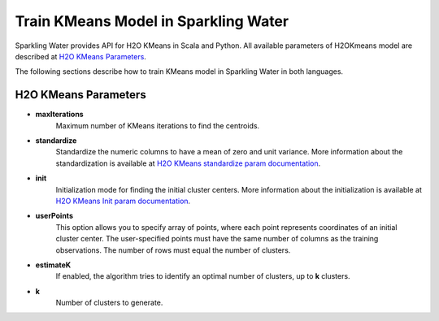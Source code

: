 Train KMeans Model in Sparkling Water
--------------------------------------

Sparkling Water provides API for H2O KMeans in Scala and Python. All available parameters
of H2OKmeans model are described at `H2O KMeans Parameters`_.

The following sections describe how to train KMeans model in Sparkling Water in both languages.

.. content-tabs::

    .. tab-container:: Scala
        :title: Scala

        First, let's start Sparkling Shell as

        .. code:: shell

            ./bin/sparkling-shell

        Start H2O cluster inside the Spark environment

        .. code:: scala

            import org.apache.spark.h2o._
            import java.net.URI
            val hc = H2OContext.getOrCreate()

        Parse the data using H2O and convert them to Spark Frame

        .. code:: scala

            val frame = new H2OFrame(new URI("https://raw.githubusercontent.com/h2oai/sparkling-water/master/examples/smalldata/iris/iris_wheader.csv"))
            val sparkDF = hc.asDataFrame(frame)
            val Array(trainingDF, testingDF) = sparkDF.randomSplit(Array(0.8, 0.2))

        Train the model. You can configure all the available KMeans arguments using provided setters.

        .. code:: scala

            import ai.h2o.sparkling.ml.algos.H2OKMeans
            val estimator = new H2OKMeans().setK(2).setUserPoints(Array(Array(4.9, 3.0, 1.4, 0.2, 0), Array(5.6, 2.5, 3.9, 1.1, 1)))
            val model = estimator.fit(trainingDF)

        You can also get raw model details by calling the *getModelDetails()* method available on the model as:

        .. code:: scala

            model.getModelDetails()

        Run Predictions

        .. code:: scala

            model.transform(testingDF).show(false)


    .. tab-container:: Python
        :title: Python

        First, let's start PySparkling Shell as

        .. code:: shell

            ./bin/pysparkling

        Start H2O cluster inside the Spark environment

        .. code:: python

            from pysparkling import *
            hc = H2OContext.getOrCreate()

        Parse the data using H2O and convert them to Spark Frame

        .. code:: python

            import h2o
            frame = h2o.import_file("https://raw.githubusercontent.com/h2oai/sparkling-water/master/examples/smalldata/iris/iris_wheader.csv")
            sparkDF = hc.asSparkFrame(frame)
            [trainingDF, testingDF] = sparkDF.randomSplit([0.8, 0.2])

        Train the model. You can configure all the available KMeans arguments using provided setters or constructor parameters, such as the label column.

        .. code:: python

            from pysparkling.ml import H2OKMeans
            estimator = H2OKMeans(k=3, userPoints=[[4.9, 3.0, 1.4, 0.2, 0], [5.6, 2.5, 3.9, 1.1, 1], [6.5, 3.0, 5.2, 2.0, 2]])
            model = estimator.fit(trainingDF)

        You can also get raw model details by calling the *getModelDetails()* method available on the model as:

        .. code:: python

            model.getModelDetails()

        Run Predictions

        .. code:: python

            model.transform(testingDF).show(truncate = False)

H2O KMeans Parameters
~~~~~~~~~~~~~~~~~~~~~

- **maxIterations**
    Maximum number of KMeans iterations to find the centroids.
- **standardize**
    Standardize the numeric columns to have a mean of zero and unit variance.  More information about
    the standardization is available at `H2O KMeans standardize param documentation <https://h2o-release.s3.amazonaws.com/h2o/rel-SUBST_H2O_RELEASE_NAME/SUBST_H2O_BUILD_NUMBER/docs-website/h2o-docs/data-science/algo-params/standardize.html>`__.
- **init**
    Initialization mode for finding the initial cluster centers. More information about
    the initialization is available at `H2O KMeans Init param documentation <https://h2o-release.s3.amazonaws.com/h2o/rel-SUBST_H2O_RELEASE_NAME/SUBST_H2O_BUILD_NUMBER/docs-website/h2o-docs/data-science/algo-params/init.html>`__.
- **userPoints**
    This option allows you to specify array of points, where each point represents
    coordinates of an initial cluster center. The user-specified points must have the same number of columns as the training observations.
    The number of rows must equal the number of clusters.
- **estimateK**
    If enabled, the algorithm tries to identify an optimal number of clusters, up to **k** clusters.
- **k**
    Number of clusters to generate.

